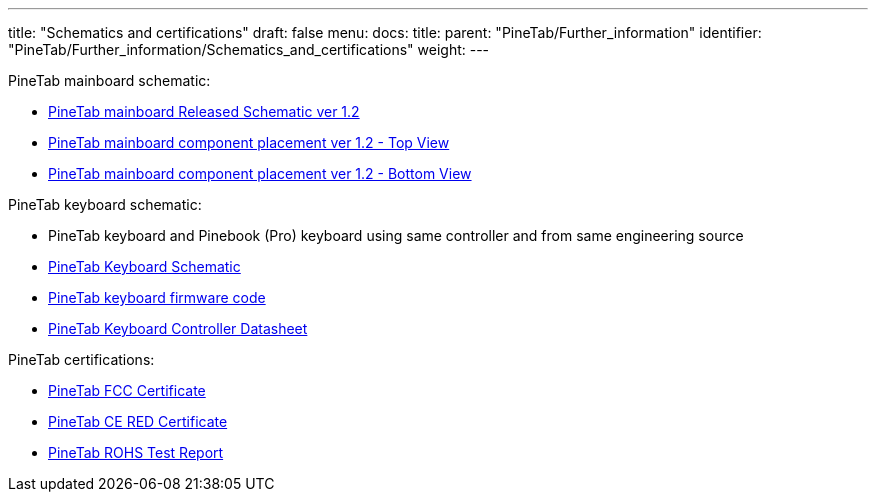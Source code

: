 ---
title: "Schematics and certifications"
draft: false
menu:
  docs:
    title:
    parent: "PineTab/Further_information"
    identifier: "PineTab/Further_information/Schematics_and_certifications"
    weight: 
---

PineTab mainboard schematic:

* https://files.pine64.org/doc/PineTab/PineTab%20Schematic%20v1.2-20191125.pdf[PineTab mainboard Released Schematic ver 1.2]
* https://files.pine64.org/doc/PineTab/PineTab%20Board%20View%20v1.2-20191201-top.pdf[PineTab mainboard component placement ver 1.2 - Top View]
* https://files.pine64.org/doc/PineTab/PineTab%20Board%20View%20v1.2-20191201-bottom.pdf[PineTab mainboard component placement ver 1.2 - Bottom View]

PineTab keyboard schematic:

* PineTab keyboard and Pinebook (Pro) keyboard using same controller and from same engineering source
* https://files.pine64.org/doc/PineTab/Pinetab%20HB092A%20Keyboard%20Schematic.pdf[PineTab Keyboard Schematic]
* https://files.pine64.org/doc/PineTab/HB092_0884232458_Hynitron_PTP_20200514_662905_Linux_US_BackLight_CRC_175057F5.hex[PineTab keyboard firmware code]
* https://files.pine64.org/doc/PineTab/SH68F83V2.0.pdf[PineTab Keyboard Controller Datasheet]

PineTab certifications:

* https://files.pine64.org/doc/cert/PineTab%20FCC-SDOC%20Certificate-S20060600404001.pdf[PineTab FCC Certificate]
* https://files.pine64.org/doc/cert/PineTab%20CE-RED%20Certificate-S20060600403.pdf[PineTab CE RED Certificate]
* https://files.pine64.org/doc/cert/PINETAB%20ROHS%20TEST%20REPORT.pdf[PineTab ROHS Test Report]


